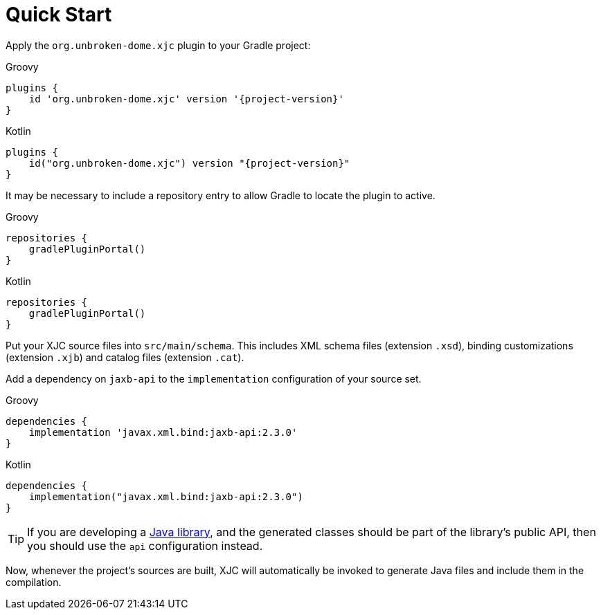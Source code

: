 = Quick Start

Apply the `org.unbroken-dome.xjc` plugin to your Gradle project:

[source,groovy,role="primary",subs="+attributes"]
.Groovy
----
plugins {
    id 'org.unbroken-dome.xjc' version '{project-version}'
}
----

[source,kotlin,role="secondary",subs="+attributes"]
.Kotlin
----
plugins {
    id("org.unbroken-dome.xjc") version "{project-version}"
}
----

It may be necessary to include a repository entry to allow Gradle to locate the plugin to active.

[source,groovy,role="primary",subs="+attributes"]
.Groovy
----
repositories {
    gradlePluginPortal()
}
----

[source,kotlin,role="secondary",subs="+attributes"]
.Kotlin
----
repositories {
    gradlePluginPortal()
}
----

Put your XJC source files into `src/main/schema`. This includes XML schema files (extension `.xsd`),
binding customizations (extension `.xjb`) and catalog files (extension `.cat`).

Add a dependency on `jaxb-api` to the `implementation` configuration of your source set.

[source,groovy,role="primary",subs="+attributes"]
.Groovy
----
dependencies {
    implementation 'javax.xml.bind:jaxb-api:2.3.0'
}
----

[source,kotlin,role="secondary",subs="+attributes"]
.Kotlin
----
dependencies {
    implementation("javax.xml.bind:jaxb-api:2.3.0")
}
----

TIP: If you are developing a link:https://docs.gradle.org/current/userguide/java_library_plugin.html[Java library],
and the generated classes should be part of the library's public API, then you should use the `api` configuration
instead.

Now, whenever the project's sources are built, XJC will automatically be invoked to generate Java files and
include them in the compilation.
